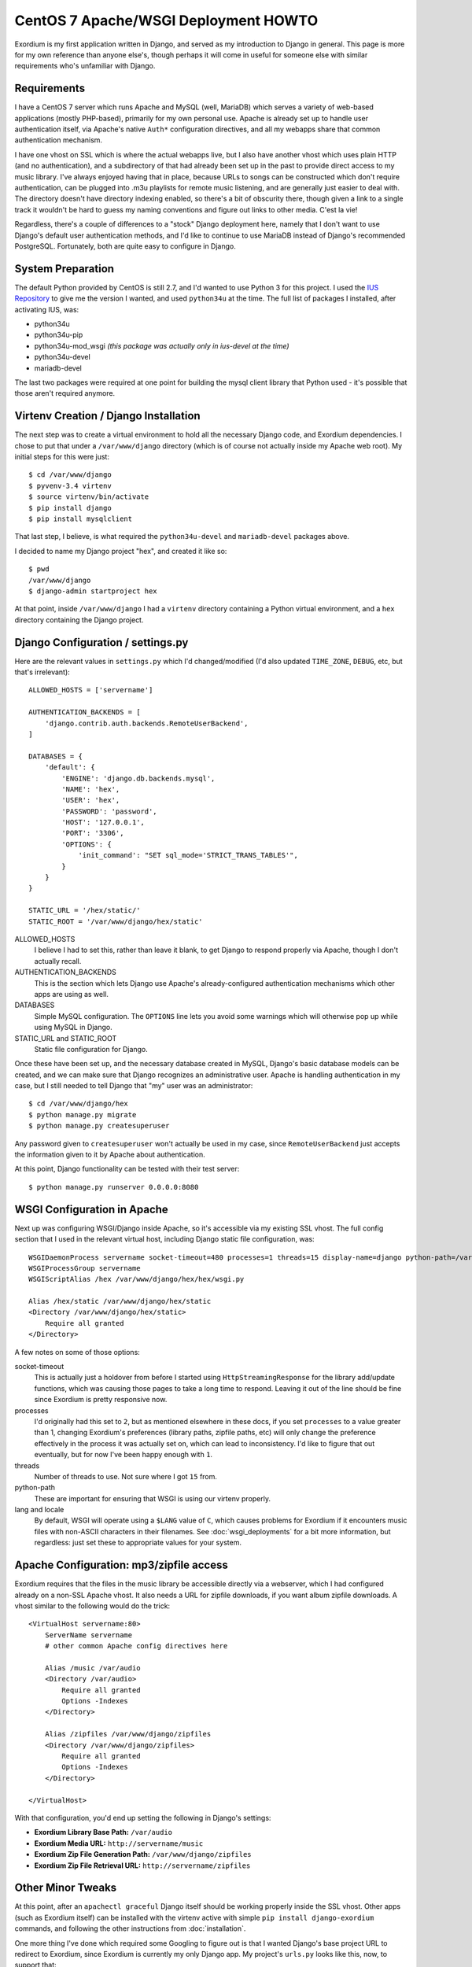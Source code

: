 .. Notes on Apache deployments

CentOS 7 Apache/WSGI Deployment HOWTO
=====================================

Exordium is my first application written in Django, and served as
my introduction to Django in general.  This page is more for my own
reference than anyone else's, though perhaps it will come in
useful for someone else with similar requirements who's unfamiliar
with Django.

Requirements
------------

I have a CentOS 7 server which runs Apache and MySQL (well, MariaDB)
which serves a variety of web-based applications (mostly PHP-based),
primarily for my own personal use.  Apache is already set up to handle user
authentication itself, via Apache's native ``Auth*`` configuration
directives, and all my webapps share that common authentication
mechanism.

I have one vhost on SSL which is where the actual webapps live, but
I also have another vhost which uses plain HTTP (and no authentication),
and a subdirectory of that had already been set up in the past to
provide direct access to my music library.  I've always enjoyed having
that in place, because URLs to songs can be constructed which don't
require authentication, can be plugged into .m3u playlists for remote
music listening, and are generally just easier to deal with.  The
directory doesn't have directory indexing enabled, so there's a bit
of obscurity there, though given a link to a single track it wouldn't
be hard to guess my naming conventions and figure out links to other
media.  C'est la vie!

Regardless, there's a couple of differences to a "stock" Django deployment
here, namely that I don't want to use Django's default user authentication
methods, and I'd like to continue to use MariaDB instead of Django's
recommended PostgreSQL.  Fortunately, both are quite easy to configure
in Django.

System Preparation
------------------

The default Python provided by CentOS is still 2.7, and I'd wanted to use
Python 3 for this project.  I used the `IUS Repository <https://ius.io/GettingStarted/>`_
to give me the version I wanted, and used ``python34u`` at the time.  The
full list of packages I installed, after activating IUS, was:

- python34u
- python34u-pip
- python34u-mod_wsgi *(this package was actually only in ius-devel at the time)*
- python34u-devel
- mariadb-devel

The last two packages were required at one point for building the mysql client
library that Python used - it's possible that those aren't required anymore.

Virtenv Creation / Django Installation
--------------------------------------

The next step was to create a virtual environment to hold all the necessary
Django code, and Exordium dependencies.  I chose to put that under a
``/var/www/django`` directory (which is of course not actually inside my
Apache web root).  My initial steps for this were just::

    $ cd /var/www/django
    $ pyvenv-3.4 virtenv
    $ source virtenv/bin/activate
    $ pip install django
    $ pip install mysqlclient

That last step, I believe, is what required the ``python34u-devel`` and ``mariadb-devel``
packages above.

I decided to name my Django project "hex", and created it like so::

    $ pwd
    /var/www/django
    $ django-admin startproject hex

At that point, inside ``/var/www/django`` I had a ``virtenv`` directory
containing a Python virtual environment, and a ``hex`` directory containing
the Django project.

Django Configuration / settings.py
----------------------------------

Here are the relevant values in ``settings.py`` which I'd changed/modified
(I'd also updated ``TIME_ZONE``, ``DEBUG``, etc, but that's irrelevant)::

    ALLOWED_HOSTS = ['servername']

    AUTHENTICATION_BACKENDS = [
        'django.contrib.auth.backends.RemoteUserBackend',
    ]

    DATABASES = {
        'default': {
            'ENGINE': 'django.db.backends.mysql',
            'NAME': 'hex',
            'USER': 'hex',
            'PASSWORD': 'password',
            'HOST': '127.0.0.1',
            'PORT': '3306',
            'OPTIONS': {
                'init_command': "SET sql_mode='STRICT_TRANS_TABLES'",
            }
        }
    }

    STATIC_URL = '/hex/static/'
    STATIC_ROOT = '/var/www/django/hex/static'

ALLOWED_HOSTS
    I believe I had to set this, rather than leave it blank, to get Django
    to respond properly via Apache, though I don't actually recall.

AUTHENTICATION_BACKENDS
    This is the section which lets Django use Apache's already-configured
    authentication mechanisms which other apps are using as well.

DATABASES
    Simple MySQL configuration.  The ``OPTIONS`` line lets you avoid some
    warnings which will otherwise pop up while using MySQL in Django.

STATIC_URL and STATIC_ROOT
    Static file configuration for Django.

Once these have been set up, and the necessary database created in MySQL,
Django's basic database models can be created, and we can make sure that
Django recognizes an administrative user.  Apache is handling authentication
in my case, but I still needed to tell Django that "my" user was an
administrator::

    $ cd /var/www/django/hex
    $ python manage.py migrate
    $ python manage.py createsuperuser

Any password given to ``createsuperuser`` won't actually be used in my case,
since ``RemoteUserBackend`` just accepts the information given to it by
Apache about authentication.

At this point, Django functionality can be tested with their test server::

    $ python manage.py runserver 0.0.0.0:8080

WSGI Configuration in Apache
----------------------------

Next up was configuring WSGI/Django inside Apache, so it's accessible via
my existing SSL vhost.  The full config section that I used in the relevant
virtual host, including Django static file configuration, was::

    WSGIDaemonProcess servername socket-timeout=480 processes=1 threads=15 display-name=django python-path=/var/www/django/hex:/var/www/django/virtenv/lib/python3.4/site-packages lang='en_US.UTF-8' locale='en_US.UTF-8'
    WSGIProcessGroup servername
    WSGIScriptAlias /hex /var/www/django/hex/hex/wsgi.py

    Alias /hex/static /var/www/django/hex/static
    <Directory /var/www/django/hex/static>
        Require all granted
    </Directory>

A few notes on some of those options:

socket-timeout
    This is actually just a holdover from before I started using
    ``HttpStreamingResponse`` for the library add/update functions, which
    was causing those pages to take a long time to respond.  Leaving it
    out of the line should be fine since Exordium is pretty responsive
    now.

processes
    I'd originally had this set to ``2``, but as mentioned elsewhere in
    these docs, if you set ``processes`` to a value greater than 1, changing
    Exordium's preferences (library paths, zipfile paths, etc) will only
    change the preference effectively in the process it was actually set
    on, which can lead to inconsistency.  I'd like to figure that out
    eventually, but for now I've been happy enough with ``1``.

threads
    Number of threads to use.  Not sure where I got ``15`` from.

python-path
    These are important for ensuring that WSGI is using our virtenv properly.

lang and locale
    By default, WSGI will operate using a ``$LANG`` value of ``C``, which
    causes problems for Exordium if it encounters music files with non-ASCII
    characters in their filenames.  See :doc:`wsgi_deployments` for a bit more
    information, but regardless: just set these to appropriate values for your
    system.

Apache Configuration: mp3/zipfile access
----------------------------------------

Exordium requires that the files in the music library be accessible directly
via a webserver, which I had configured already on a non-SSL Apache vhost.
It also needs a URL for zipfile downloads, if you want album zipfile downloads.
A vhost similar to the following would do the trick::

    <VirtualHost servername:80>
        ServerName servername
        # other common Apache config directives here

        Alias /music /var/audio
        <Directory /var/audio>
            Require all granted
            Options -Indexes
        </Directory>

        Alias /zipfiles /var/www/django/zipfiles
        <Directory /var/www/django/zipfiles>
            Require all granted
            Options -Indexes
        </Directory>

    </VirtualHost>

With that configuration, you'd end up setting the following in Django's settings:

- **Exordium Library Base Path:** ``/var/audio``
- **Exordium Media URL:** ``http://servername/music``
- **Exordium Zip File Generation Path:** ``/var/www/django/zipfiles``
- **Exordium Zip File Retrieval URL:** ``http://servername/zipfiles``

Other Minor Tweaks
------------------

At this point, after an ``apachectl graceful`` Django itself should be
working properly inside the SSL vhost.  Other apps (such as Exordium itself)
can be installed with the virtenv active with simple
``pip install django-exordium`` commands, and following the other instructions
from :doc:`installation`.

One more thing I've done which required some Googling to figure out is that I wanted
Django's base project URL to redirect to Exordium, since Exordium is currently my
only Django app.  My project's ``urls.py`` looks like this, now, to support that::

    from django.conf.urls import include, url
    from django.contrib import admin
    from django.views.generic.base import RedirectView

    urlpatterns = [
        url(r'^/?$', RedirectView.as_view(pattern_name='exordium:index')),
        url(r'^exordium/', include('exordium.urls')),
        url(r'^admin/', admin.site.urls),
    ]
